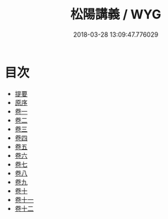 #+TITLE: 松陽講義 / WYG
#+DATE: 2018-03-28 13:09:47.776029
* 目次
 - [[file:KR1h0058_000.txt::000-1b][提要]]
 - [[file:KR1h0058_001.txt::001-1a][原序]]
 - [[file:KR1h0058_002.txt::002-1a][卷一]]
 - [[file:KR1h0058_003.txt::003-1a][卷二]]
 - [[file:KR1h0058_004.txt::004-1a][卷三]]
 - [[file:KR1h0058_005.txt::005-1a][卷四]]
 - [[file:KR1h0058_006.txt::006-1a][卷五]]
 - [[file:KR1h0058_007.txt::007-1a][卷六]]
 - [[file:KR1h0058_008.txt::008-1a][卷七]]
 - [[file:KR1h0058_009.txt::009-1a][卷八]]
 - [[file:KR1h0058_010.txt::010-1a][卷九]]
 - [[file:KR1h0058_011.txt::011-1a][卷十]]
 - [[file:KR1h0058_012.txt::012-1a][卷十一]]
 - [[file:KR1h0058_013.txt::013-1a][卷十二]]
